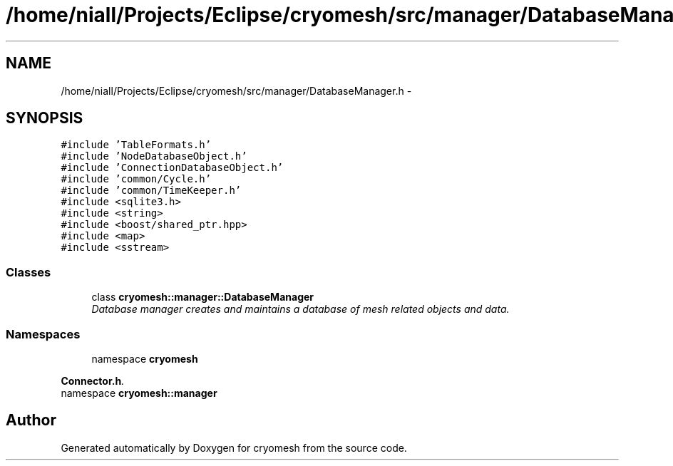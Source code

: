 .TH "/home/niall/Projects/Eclipse/cryomesh/src/manager/DatabaseManager.h" 3 "Fri Apr 1 2011" "cryomesh" \" -*- nroff -*-
.ad l
.nh
.SH NAME
/home/niall/Projects/Eclipse/cryomesh/src/manager/DatabaseManager.h \- 
.SH SYNOPSIS
.br
.PP
\fC#include 'TableFormats.h'\fP
.br
\fC#include 'NodeDatabaseObject.h'\fP
.br
\fC#include 'ConnectionDatabaseObject.h'\fP
.br
\fC#include 'common/Cycle.h'\fP
.br
\fC#include 'common/TimeKeeper.h'\fP
.br
\fC#include <sqlite3.h>\fP
.br
\fC#include <string>\fP
.br
\fC#include <boost/shared_ptr.hpp>\fP
.br
\fC#include <map>\fP
.br
\fC#include <sstream>\fP
.br

.SS "Classes"

.in +1c
.ti -1c
.RI "class \fBcryomesh::manager::DatabaseManager\fP"
.br
.RI "\fIDatabase manager creates and maintains a database of mesh related objects and data. \fP"
.in -1c
.SS "Namespaces"

.in +1c
.ti -1c
.RI "namespace \fBcryomesh\fP"
.br
.PP

.RI "\fI\fBConnector.h\fP. \fP"
.ti -1c
.RI "namespace \fBcryomesh::manager\fP"
.br
.in -1c
.SH "Author"
.PP 
Generated automatically by Doxygen for cryomesh from the source code.
